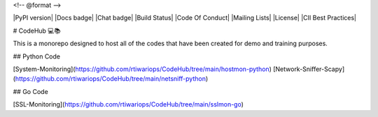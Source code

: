 <!-- @format -->

|PyPI version| |Docs badge| |Chat badge| |Build Status| |Code Of Conduct| |Mailing Lists| |License| |CII Best Practices|

# CodeHub 💻📚

This is a monorepo designed to host all of the codes that have been created for demo and training purposes.

## Python Code

[System-Monitoring](https://github.com/rtiwariops/CodeHub/tree/main/hostmon-python)  
[Network-Sniffer-Scapy](https://github.com/rtiwariops/CodeHub/tree/main/netsniff-python)

## Go Code

[SSL-Monitoring](https://github.com/rtiwariops/CodeHub/tree/main/sslmon-go)
